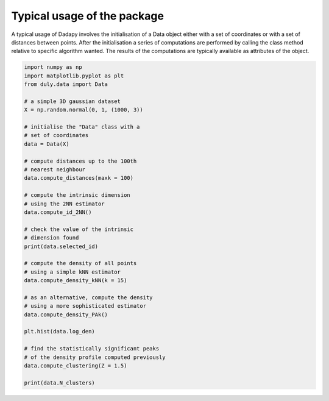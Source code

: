 Typical usage of the package
============================

A typical usage of Dadapy involves the initialisation of a Data object either with a set of coordinates or with a set of
distances between points.
After the initialisation a series of computations are performed by calling the class method relative to specific
algorithm wanted.
The results of the computations are typically available as attributes of the object.

.. code-block:: python

    import numpy as np
    import matplotlib.pyplot as plt
    from duly.data import Data

    # a simple 3D gaussian dataset
    X = np.random.normal(0, 1, (1000, 3))

    # initialise the "Data" class with a
    # set of coordinates
    data = Data(X)

    # compute distances up to the 100th
    # nearest neighbour
    data.compute_distances(maxk = 100)

    # compute the intrinsic dimension
    # using the 2NN estimator
    data.compute_id_2NN()

    # check the value of the intrinsic
    # dimension found
    print(data.selected_id)

    # compute the density of all points
    # using a simple kNN estimator
    data.compute_density_kNN(k = 15)

    # as an alternative, compute the density
    # using a more sophisticated estimator
    data.compute_density_PAk()

    plt.hist(data.log_den)

    # find the statistically significant peaks
    # of the density profile computed previously
    data.compute_clustering(Z = 1.5)

    print(data.N_clusters)

